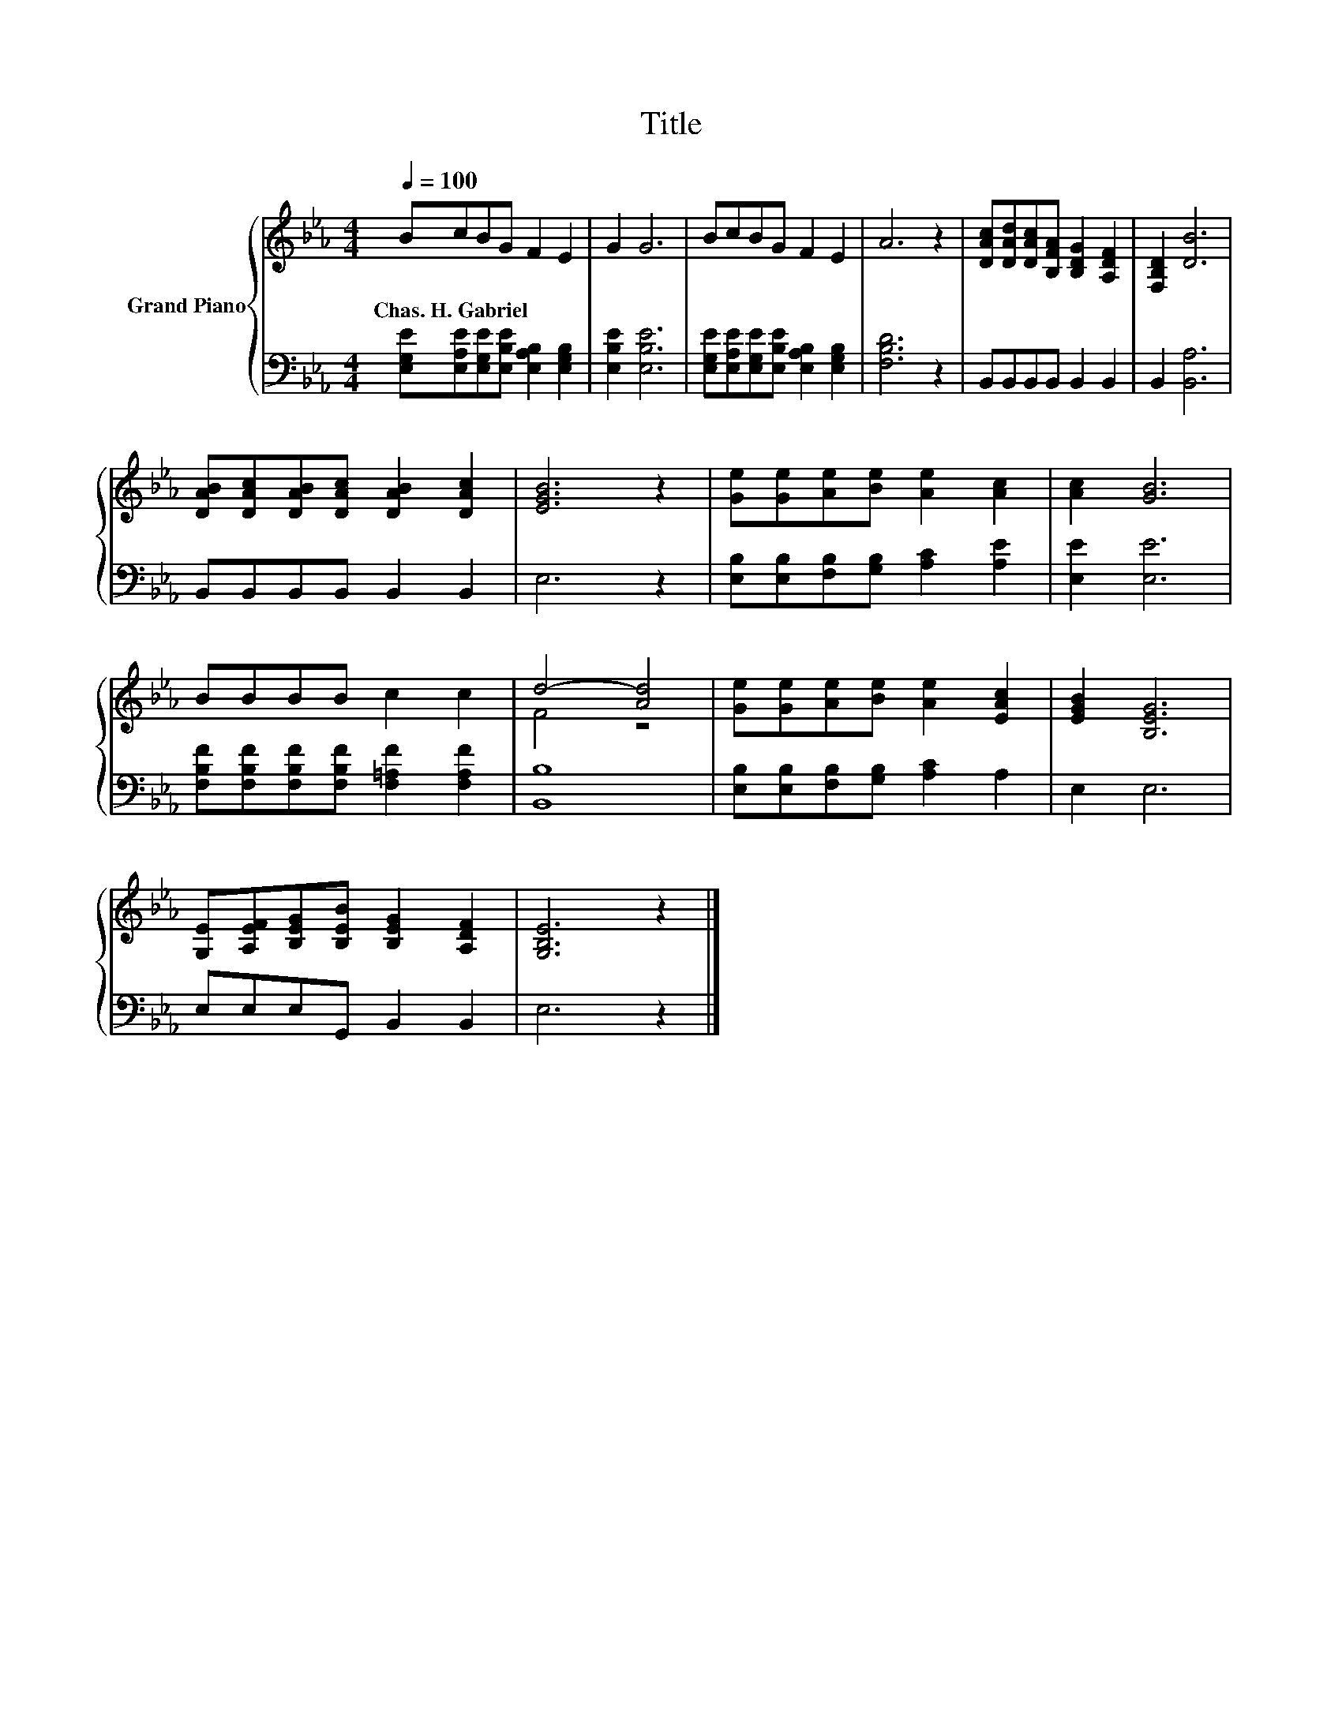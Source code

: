X:1
T:Title
%%score { ( 1 3 ) | 2 }
L:1/8
Q:1/4=100
M:4/4
K:Eb
V:1 treble nm="Grand Piano"
V:3 treble 
V:2 bass 
V:1
 BcBG F2 E2 | G2 G6 | BcBG F2 E2 | A6 z2 | [DAc][DAd][DAc][B,FA] [B,DG]2 [A,DF]2 | [F,B,D]2 [DB]6 | %6
w: Chas.~H.~Gabriel * * * * *||||||
 [DAB][DAc][DAB][DAc] [DAB]2 [DAc]2 | [EGB]6 z2 | [Ge][Ge][Ae][Be] [Ae]2 [Ac]2 | [Ac]2 [GB]6 | %10
w: ||||
 BBBB c2 c2 | d4- [Ad]4 | [Ge][Ge][Ae][Be] [Ae]2 [EAc]2 | [EGB]2 [B,EG]6 | %14
w: ||||
 [G,E][A,EF][B,EG][B,EB] [B,EG]2 [A,DF]2 | [G,B,E]6 z2 |] %16
w: ||
V:2
 [E,G,E][E,A,E][E,G,E][E,B,E] [E,A,B,]2 [E,G,B,]2 | [E,B,E]2 [E,B,E]6 | %2
 [E,G,E][E,A,E][E,G,E][E,B,E] [E,A,B,]2 [E,G,B,]2 | [F,B,D]6 z2 | B,,B,,B,,B,, B,,2 B,,2 | %5
 B,,2 [B,,A,]6 | B,,B,,B,,B,, B,,2 B,,2 | E,6 z2 | [E,B,][E,B,][F,B,][G,B,] [A,C]2 [A,E]2 | %9
 [E,E]2 [E,E]6 | [F,B,F][F,B,F][F,B,F][F,B,F] [F,=A,F]2 [F,A,F]2 | [B,,B,]8 | %12
 [E,B,][E,B,][F,B,][G,B,] [A,C]2 A,2 | E,2 E,6 | E,E,E,G,, B,,2 B,,2 | E,6 z2 |] %16
V:3
 x8 | x8 | x8 | x8 | x8 | x8 | x8 | x8 | x8 | x8 | x8 | F4 z4 | x8 | x8 | x8 | x8 |] %16

